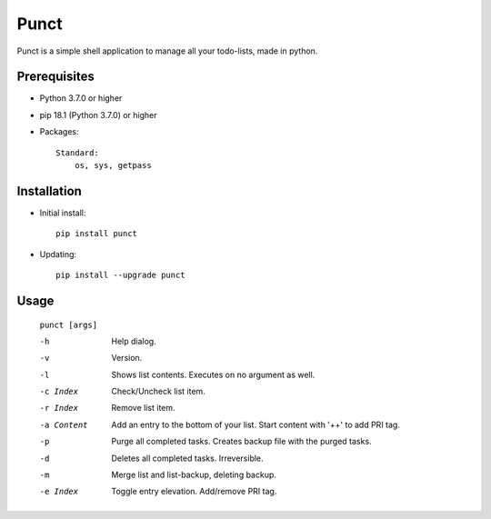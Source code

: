 ---------
**Punct**
---------
.. image:: https://api.travis-ci.org/runarsf/punct.svg?branch=

Punct is a simple shell application to manage all your todo-lists, made in python.

Prerequisites
-------------

- Python 3.7.0 or higher
- pip 18.1 (Python 3.7.0) or higher
- Packages::

	Standard:
	    os, sys, getpass

Installation
------------

- Initial install::

    pip install punct

- Updating::

    pip install --upgrade punct

Usage
-----

 ``punct [args]``

 -h            Help dialog.
 -v            Version.
 -l            Shows list contents.
               Executes on no argument as well.
 -c Index      Check/Uncheck list item.
 -r Index      Remove list item.
 -a Content    Add an entry to the bottom of your list.
 			   Start content with '++' to add PRI tag.
 -p            Purge all completed tasks. 
 			   Creates backup file with the purged tasks.
 -d            Deletes all completed tasks. Irreversible.
 -m            Merge list and list-backup, deleting backup.
 -e Index      Toggle entry elevation. Add/remove PRI tag.